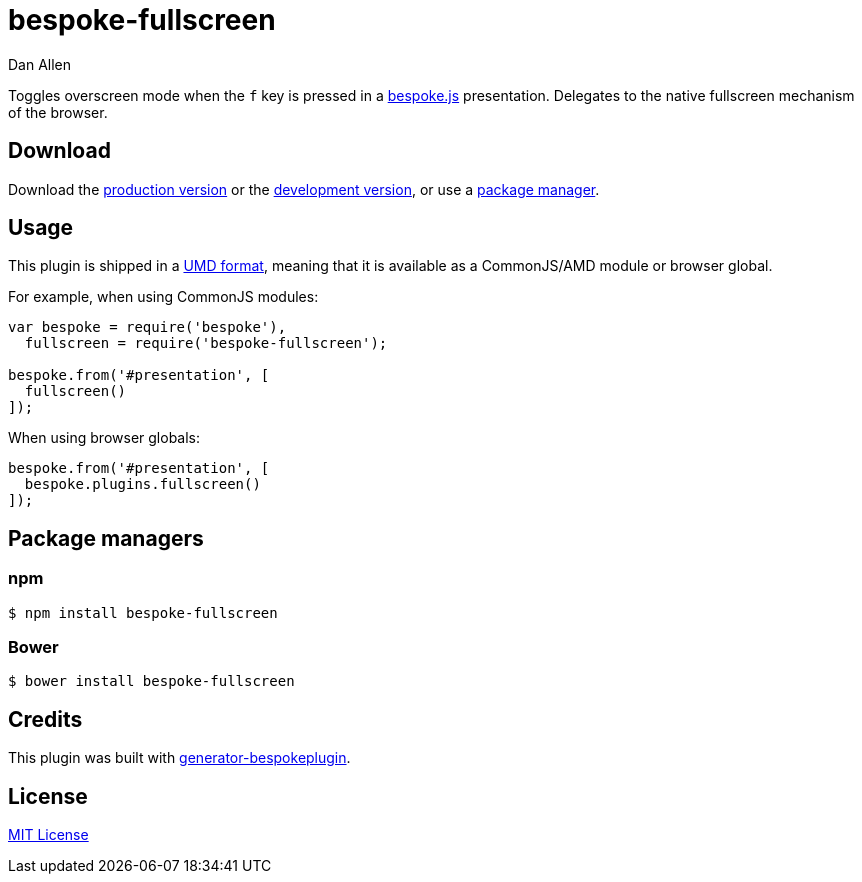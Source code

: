= bespoke-fullscreen
Dan Allen
:idprefix:
:idseparator: -
:experimental:

Toggles overscreen mode when the kbd:[f] key is pressed in a http://markdalgleish.com/projects/bespoke.js[bespoke.js] presentation.
Delegates to the native fullscreen mechanism of the browser.

== Download

Download the https://raw.github.com/opendevise/bespoke-fullscreen/master/dist/bespoke-fullscreen.min.js[production version] or the https://raw.github.com/opendevise/bespoke-fullscreen/master/dist/bespoke-fullscreen.js[development version], or use a <<package-managers,package manager>>.

== Usage

This plugin is shipped in a https://github.com/umdjs/umd[UMD format], meaning that it is available as a CommonJS/AMD module or browser global.

For example, when using CommonJS modules:

```js
var bespoke = require('bespoke'),
  fullscreen = require('bespoke-fullscreen');

bespoke.from('#presentation', [
  fullscreen()
]);
```

When using browser globals:

```js
bespoke.from('#presentation', [
  bespoke.plugins.fullscreen()
]);
```

== Package managers

=== npm

```bash
$ npm install bespoke-fullscreen
```

=== Bower

```bash
$ bower install bespoke-fullscreen
```

== Credits

This plugin was built with https://github.com/markdalgleish/generator-bespokeplugin[generator-bespokeplugin].

== License

http://en.wikipedia.org/wiki/MIT_License[MIT License]
